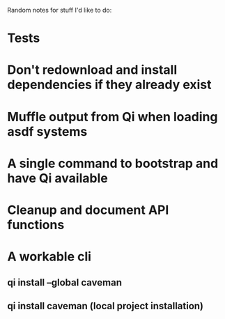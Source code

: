Random notes for stuff I'd like to do:

* Tests
* Don't redownload and install dependencies if they already exist
* Muffle output from Qi when loading asdf systems
* A single command to bootstrap and have Qi available
* Cleanup and document API functions
* A workable cli
** qi install --global caveman
** qi install caveman (local project installation)
